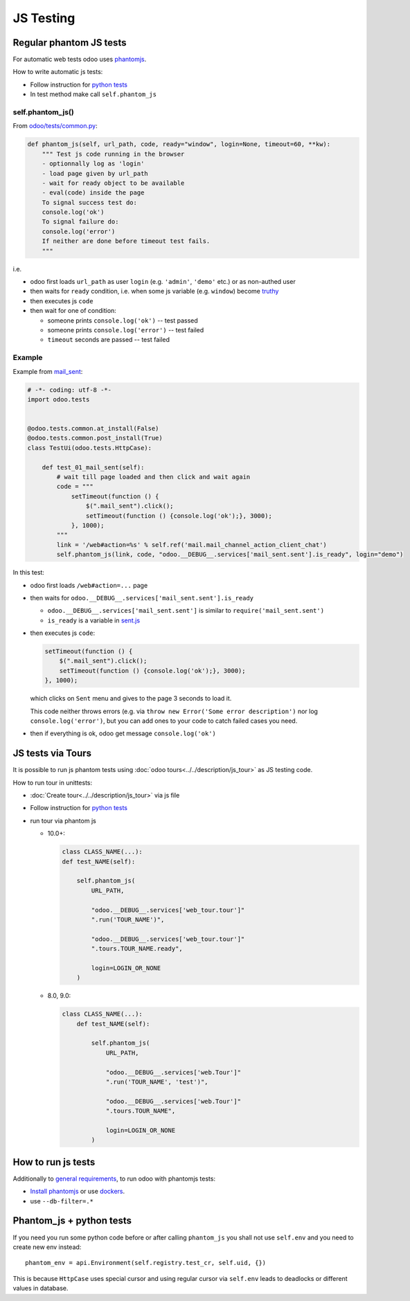============
 JS Testing
============

Regular phantom JS tests
========================

For automatic web tests odoo uses `phantomjs <http://phantomjs.org>`_.

How to write automatic js tests:

* Follow instruction for `python tests <./python.html#docker-users>`_
* In test method make call ``self.phantom_js``


self.phantom_js()
-----------------

From `odoo/tests/common.py <https://github.com/odoo/odoo/blob/10.0/odoo/tests/common.py>`_:

.. code-block:: py

    def phantom_js(self, url_path, code, ready="window", login=None, timeout=60, **kw):
        """ Test js code running in the browser
        - optionnally log as 'login'
        - load page given by url_path
        - wait for ready object to be available
        - eval(code) inside the page
        To signal success test do:
        console.log('ok')
        To signal failure do:
        console.log('error')
        If neither are done before timeout test fails.
        """

i.e.

* odoo first loads ``url_path`` as user ``login`` (e.g. ``'admin'``, ``'demo'`` etc.) or as non-authed user
* then waits for ``ready`` condition, i.e. when some js variable (e.g. ``window``) become `truthy <https://developer.mozilla.org/en-US/docs/Glossary/Truthy>`_
* then executes js ``code``
* then wait for one of condition:

  * someone prints ``console.log('ok')`` -- test passed
  * someone prints ``console.log('error')`` -- test failed
  * ``timeout`` seconds are passed -- test failed

Example
-------

Example from `mail_sent <https://github.com/it-projects-llc/mail-addons/blob/10.0/mail_sent/tests/test_js.py/>`_:

.. code-block:: py

    # -*- coding: utf-8 -*-
    import odoo.tests
    
    
    @odoo.tests.common.at_install(False)
    @odoo.tests.common.post_install(True)
    class TestUi(odoo.tests.HttpCase):
    
        def test_01_mail_sent(self):
            # wait till page loaded and then click and wait again
            code = """
                setTimeout(function () {
                    $(".mail_sent").click();
                    setTimeout(function () {console.log('ok');}, 3000);
                }, 1000);
            """
            link = '/web#action=%s' % self.ref('mail.mail_channel_action_client_chat')
            self.phantom_js(link, code, "odoo.__DEBUG__.services['mail_sent.sent'].is_ready", login="demo")

In this test:

* odoo first loads ``/web#action=...`` page
* then waits for ``odoo.__DEBUG__.services['mail_sent.sent'].is_ready``

  * ``odoo.__DEBUG__.services['mail_sent.sent']`` is similar to ``require('mail_sent.sent')``
  * ``is_ready`` is a variable in `sent.js <https://github.com/it-projects-llc/mail-addons/blob/10.0/mail_sent/static/src/js/sent.js>`_ 

* then executes js ``code``:

  .. code-block:: js

        setTimeout(function () {
            $(".mail_sent").click();
            setTimeout(function () {console.log('ok');}, 3000);
        }, 1000);


  which clicks on ``Sent`` menu and gives to the page 3 seconds to load it.

  This code neither throws errors (e.g. via ``throw new Error('Some error description')`` nor log ``console.log('error')``, but you can add ones to your code to catch failed cases you need.

* then if everything is ok, odoo get message ``console.log('ok')``

JS tests via Tours
==================

It is possible to run js phantom tests using :doc:`odoo tours<../../description/js_tour>` as JS testing code.

How to run tour in unittests:

* :doc:`Create tour<../../description/js_tour>` via js file
* Follow instruction for `python tests <./python.html#docker-users>`_
* run tour via phantom js

  * 10.0+:

    .. code-block:: python

        class CLASS_NAME(...):
        def test_NAME(self):

            self.phantom_js(
                URL_PATH,

                "odoo.__DEBUG__.services['web_tour.tour']"
                ".run('TOUR_NAME')",

                "odoo.__DEBUG__.services['web_tour.tour']"
                ".tours.TOUR_NAME.ready",

                login=LOGIN_OR_NONE
            )

  * 8.0, 9.0:

    .. code-block:: python

        class CLASS_NAME(...):
            def test_NAME(self):

                self.phantom_js(
                    URL_PATH,

                    "odoo.__DEBUG__.services['web.Tour']"
                    ".run('TOUR_NAME', 'test')",

                    "odoo.__DEBUG__.services['web.Tour']"
                    ".tours.TOUR_NAME",

                    login=LOGIN_OR_NONE
                )


How to run js tests
===================

Additionally to `general requirements <./python.html#how-to-run-tests>`_, to run odoo with phantomjs tests:

* `Install phantomjs <http://phantomjs.org/download.html>`_ or use `dockers <./python.html#docker-users>`_.
* use ``--db-filter=.*``

.. TODO: Why?
.. * werkzeug must be 0.11.5 or higher

Phantom_js + python tests
=========================
If you need you run some python code before or after calling ``phantom_js`` you shall not use ``self.env`` and you need to create new env instead::

    phantom_env = api.Environment(self.registry.test_cr, self.uid, {}) 

This is because ``HttpCase`` uses special cursor and using regular cursor via ``self.env`` leads to deadlocks or different values in database.
